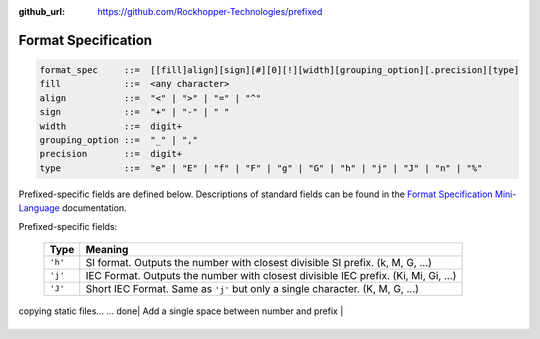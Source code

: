 ..
  Copyright 2017 - 2020 Avram Lubkin, All Rights Reserved

  This Source Code Form is subject to the terms of the Mozilla Public
  License, v. 2.0. If a copy of the MPL was not distributed with this
  file, You can obtain one at http://mozilla.org/MPL/2.0/.

:github_url: https://github.com/Rockhopper-Technologies/prefixed

Format Specification
====================

.. code-block:: abnf

    format_spec     ::=  [[fill]align][sign][#][0][!][width][grouping_option][.precision][type]
    fill            ::=  <any character>
    align           ::=  "<" | ">" | "=" | "^"
    sign            ::=  "+" | "-" | " "
    width           ::=  digit+
    grouping_option ::=  "_" | ","
    precision       ::=  digit+
    type            ::=  "e" | "E" | "f" | "F" | "g" | "G" | "h" | "j" | "J" | "n" | "%"


Prefixed-specific fields are defined below. Descriptions of standard fields can be found in
the `Format Specification Mini-Language`_ documentation.

Prefixed-specific fields:

  +---------+----------------------------------------------------------+
  | Type    | Meaning                                                  |
  +=========+==========================================================+
  | ``'h'`` | SI format. Outputs the number with closest divisible     |
  |         | SI prefix. (k, M, G, ...)                                |
  +---------+----------------------------------------------------------+
  | ``'j'`` | IEC Format. Outputs the number with closest divisible    |
  |         | IEC prefix. (Ki, Mi, Gi, ...)                            |
  +---------+----------------------------------------------------------+
  | ``'J'`` | Short IEC Format. Same as ``'j'`` but only a single      |
  |         | character.   (K, M, G, ...)                              |
  +---------+----------------------------------------------------------+

copying static files... ... done| Add a single space between number and prefix             |
  +---------+----------------------------------------------------------+

  .. _Format Specification Mini-Language: https://docs.python.org/3/library/string.html#formatspec